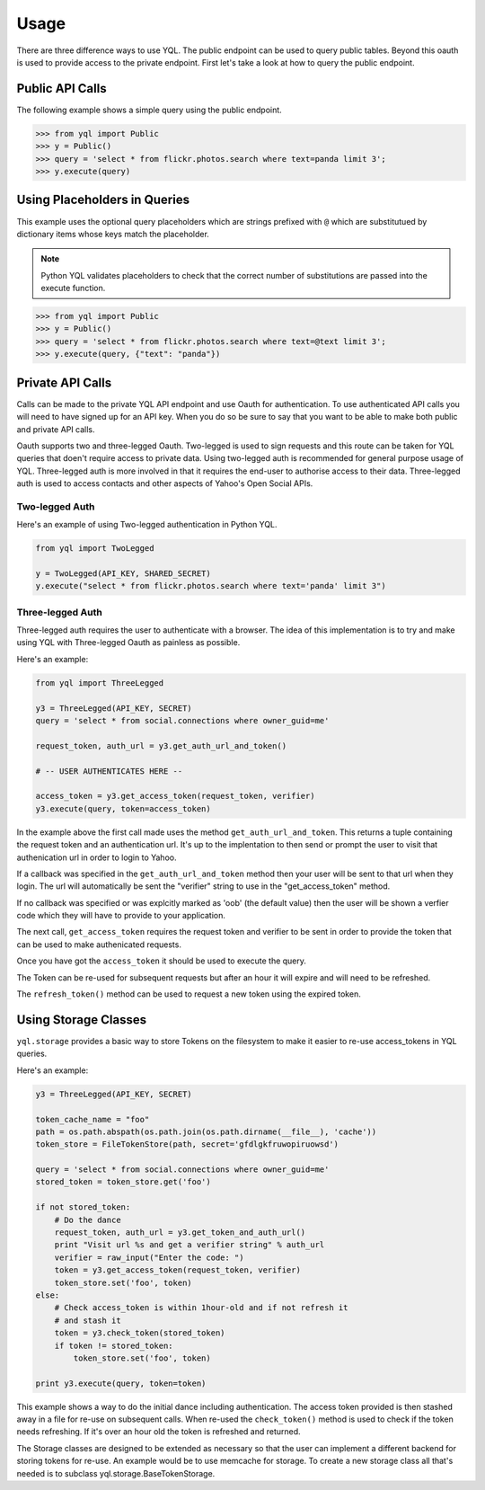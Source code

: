 =====
Usage
=====

There are three difference ways to use YQL. The public endpoint can be used to query public tables. Beyond this oauth is used to provide access to the private endpoint. First let's take a look at how to query the public endpoint.

Public API Calls
================

The following example shows a simple query using the public endpoint.

.. sourcecode:: python

    >>> from yql import Public
    >>> y = Public()
    >>> query = 'select * from flickr.photos.search where text=panda limit 3';
    >>> y.execute(query)



Using Placeholders in Queries
=============================

This example uses the optional query placeholders which are strings prefixed with ``@`` which are substitutued by dictionary items whose keys match the placeholder. 

.. note::

    Python YQL validates placeholders to check that the correct number of substitutions are passed into the execute function.

.. sourcecode:: python

    >>> from yql import Public
    >>> y = Public()
    >>> query = 'select * from flickr.photos.search where text=@text limit 3';
    >>> y.execute(query, {"text": "panda"})


Private API Calls
=================

Calls can be made to the private YQL API endpoint and use Oauth for authentication. To use authenticated API calls you will need to have signed up for an API key. When you do so be sure to say that you want to be able to make both public and private API calls.

Oauth supports two and three-legged Oauth. Two-legged is used to sign requests and this route can be taken for YQL queries that doen't require access to private data. Using two-legged auth is recommended for general purpose usage of YQL. Three-legged auth is more involved in that it requires the end-user to authorise access to their data. Three-legged auth is used to access contacts and other aspects of Yahoo's Open Social APIs.


Two-legged Auth
---------------

Here's an example of using Two-legged authentication in Python YQL.


.. sourcecode:: python

    from yql import TwoLegged

    y = TwoLegged(API_KEY, SHARED_SECRET)
    y.execute("select * from flickr.photos.search where text='panda' limit 3")


Three-legged Auth
-----------------

Three-legged auth requires the user to authenticate with a browser. The idea of this implementation is to try and make using YQL with Three-legged Oauth as painless as possible.

Here's an example:


.. sourcecode:: python

    from yql import ThreeLegged

    y3 = ThreeLegged(API_KEY, SECRET)
    query = 'select * from social.connections where owner_guid=me'
    
    request_token, auth_url = y3.get_auth_url_and_token()
    
    # -- USER AUTHENTICATES HERE --
    
    access_token = y3.get_access_token(request_token, verifier)
    y3.execute(query, token=access_token) 


In the example above the first call made uses the method ``get_auth_url_and_token``. This returns a tuple containing the request token and an authentication url. It's up to the implentation to then send or prompt the user to visit that authenication url in order to login to Yahoo.
    
If a callback was specified in the ``get_auth_url_and_token`` method then your user will be sent to that url when they login. The url will automatically be sent the "verifier" string to use in the "get_access_token" method.

If no callback was specified or was explcitly marked as 'oob' (the default value) then the user will be shown a verfier code which they will have to provide to your application.

The next call, ``get_access_token`` requires the request token and verifier to be sent in order to provide the token that can be used to make authenicated requests.

Once you have got the ``access_token`` it should be used to execute the query.

The Token can be re-used for subsequent requests but after an hour it will expire and will need to be refreshed.

The ``refresh_token()`` method can be used to request a new token using the expired token.

Using Storage Classes
=====================

``yql.storage`` provides a basic way to store Tokens on the filesystem to make it easier to re-use access_tokens in YQL queries.

Here's an example:

.. sourcecode:: python

    y3 = ThreeLegged(API_KEY, SECRET)

    token_cache_name = "foo"
    path = os.path.abspath(os.path.join(os.path.dirname(__file__), 'cache'))
    token_store = FileTokenStore(path, secret='gfdlgkfruwopiruowsd')

    query = 'select * from social.connections where owner_guid=me'
    stored_token = token_store.get('foo')

    if not stored_token:
        # Do the dance
        request_token, auth_url = y3.get_token_and_auth_url()
        print "Visit url %s and get a verifier string" % auth_url
        verifier = raw_input("Enter the code: ")
        token = y3.get_access_token(request_token, verifier)
        token_store.set('foo', token)
    else:
        # Check access_token is within 1hour-old and if not refresh it
        # and stash it
        token = y3.check_token(stored_token)
        if token != stored_token:
            token_store.set('foo', token)
    
    print y3.execute(query, token=token) 


This example shows a way to do the initial dance including authentication. The access token provided is then stashed away in a file for re-use on subsequent calls. When re-used the ``check_token()`` method is used to check if the token needs refreshing. If it's over an hour old the token is refreshed and returned.

The Storage classes are designed to be extended as necessary so that the user can implement a different backend for storing tokens for re-use. An example would be to use memcache for storage. To create a new storage class all that's needed is to subclass yql.storage.BaseTokenStorage.


